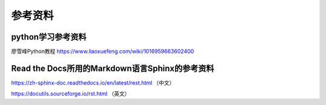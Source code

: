 参考资料
=====


python学习参考资料
-------------
廖雪峰Python教程 https://www.liaoxuefeng.com/wiki/1016959663602400 


Read the Docs所用的Markdown语言Sphinx的参考资料
-------------
https://zh-sphinx-doc.readthedocs.io/en/latest/rest.html  （中文）

https://docutils.sourceforge.io/rst.html  （英文）

